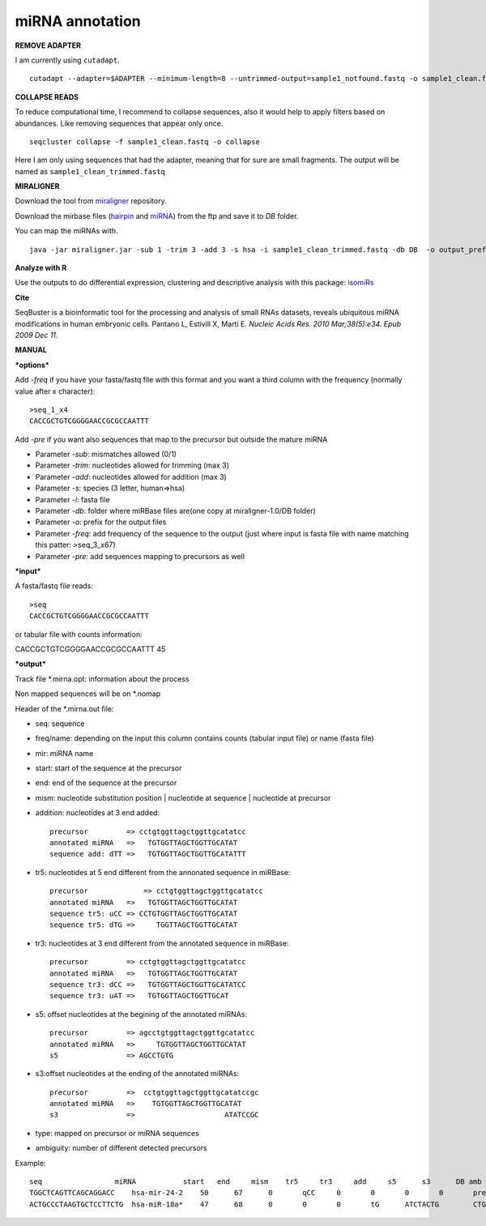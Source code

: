 .. _mirna_annotation:


***************
miRNA annotation
***************


**REMOVE ADAPTER**

I am currently using ``cutadapt``.

::

    cutadapt --adapter=$ADAPTER --minimum-length=8 --untrimmed-output=sample1_notfound.fastq -o sample1_clean.fastq -m 17 --overlap=8 sample1.fastq 

**COLLAPSE READS**

To reduce computational time, I recommend to collapse sequences, also it would help to apply filters based on abundances.
Like removing sequences that appear only once.

::

   seqcluster collapse -f sample1_clean.fastq -o collapse

Here I am only using sequences that had the adapter, meaning that for sure are small fragments. The output will be named as ``sample1_clean_trimmed.fastq``

**MIRALIGNER**

Download the tool from `miraligner`_ repository. 

.. _miraligner: https://github.com/lpantano/seqbuster/blob/master/modules/miraligner/miraligner.jar

Download the mirbase files (`hairpin`_ and `miRNA`_) from the ftp and save it to `DB` folder.

.. _hairpin: ftp://mirbase.org/pub/mirbase/CURRENT/hairpin.fa.zip
.. _miRNA: ftp://mirbase.org/pub/mirbase/CURRENT/miRNA.str.zip

You can map the miRNAs with.

::

     java -jar miraligner.jar -sub 1 -trim 3 -add 3 -s hsa -i sample1_clean_trimmed.fastq -db DB  -o output_prefix 

**Analyze with R**

Use the outputs to do differential expression, clustering and descriptive analysis with this package: `isomiRs <https://github.com/lpantano/isomiRs>`_

**Cite**

SeqBuster is a bioinformatic tool for the processing and analysis of small RNAs datasets, reveals ubiquitous miRNA modifications in human embryonic cells. Pantano L, Estivill X, Martí E. *Nucleic Acids Res. 2010 Mar;38(5):e34. Epub 2009 Dec 11.*

**MANUAL**

***options***

Add `-freq` if you have your fasta/fastq file with this format and you want a third column with the frequency (normally value after x character)::


    >seq_1_x4
    CACCGCTGTCGGGGAACCGCGCCAATTT


Add `-pre` if you want also sequences that map to the precursor but outside the mature miRNA


* Parameter `-sub`: mismatches allowed (0/1)
* Parameter `-trim`: nucleotides allowed for trimming (max 3)
* Parameter `-add`: nucleotides allowed for addition (max 3)
* Parameter `-s`: species (3 letter, human=>hsa)
* Parameter `-i`: fasta file
* Parameter `-db`: folder where miRBase files are(one copy at miraligner-1.0/DB folder)
* Parameter `-o`: prefix for the output files
* Parameter `-freq`: add frequency of the sequence to the output (just where input is fasta file with name matching this patter: >seq_3_x67)
* Parameter `-pre`: add sequences mapping to precursors as well

***input***

A fasta/fastq file reads::

    >seq
    CACCGCTGTCGGGGAACCGCGCCAATTT

or tabular file with counts information::

CACCGCTGTCGGGGAACCGCGCCAATTT 45

***output***

Track file *.mirna.opt: information about the process

Non mapped sequences will be on *.nomap

Header of the *.mirna.out file:

* seq: sequence
* freq/name: depending on the input this column contains counts (tabular input file) or name (fasta file)
* mir: miRNA name
* start: start of the sequence at the precursor
* end: end of the sequence at the precursor
* mism: nucleotide substitution position | nucleotide at sequence | nucleotide at precursor
* addition: nucleotides at 3 end added::


    precursor         => cctgtggttagctggttgcatatcc
    annotated miRNA   =>   TGTGGTTAGCTGGTTGCATAT
    sequence add: dTT =>   TGTGGTTAGCTGGTTGCATATTT


* tr5: nucleotides at 5 end different from the annonated sequence in miRBase::


	precursor 	      => cctgtggttagctggttgcatatcc
	annotated miRNA   =>   TGTGGTTAGCTGGTTGCATAT
	sequence tr5: uCC => CCTGTGGTTAGCTGGTTGCATAT
	sequence tr5: dTG =>     TGGTTAGCTGGTTGCATAT


* tr3: nucleotides at 3 end different from the annotated sequence in miRBase::


    precursor         => cctgtggttagctggttgcatatcc
    annotated miRNA   =>   TGTGGTTAGCTGGTTGCATAT
    sequence tr3: dCC =>   TGTGGTTAGCTGGTTGCATATCC
    sequence tr3: uAT =>   TGTGGTTAGCTGGTTGCAT

* s5: offset nucleotides at the begining of the annotated miRNAs::


    precursor         => agcctgtggttagctggttgcatatcc
    annotated miRNA   =>     TGTGGTTAGCTGGTTGCATAT
    s5                => AGCCTGTG


* s3:offset nucleotides at the ending of the annotated miRNAs::
 

    precursor         =>  cctgtggttagctggttgcatatccgc
    annotated miRNA   =>    TGTGGTTAGCTGGTTGCATAT
    s3                =>                     ATATCCGC


* type: mapped on precursor or miRNA sequences
* ambiguity: number of different detected precursors

Example::

    seq			miRNA		start	end	mism	tr5	tr3	add	s5	s3	DB amb
    TGGCTCAGTTCAGCAGGACC    hsa-mir-24-2    50      67      0       qCC     0       0       0       0       precursor 1
    ACTGCCCTAAGTGCTCCTTCTG  hsa-miR-18a*    47      68      0       0       0       tG      ATCTACTG        CTGGCA  miRNA 1
